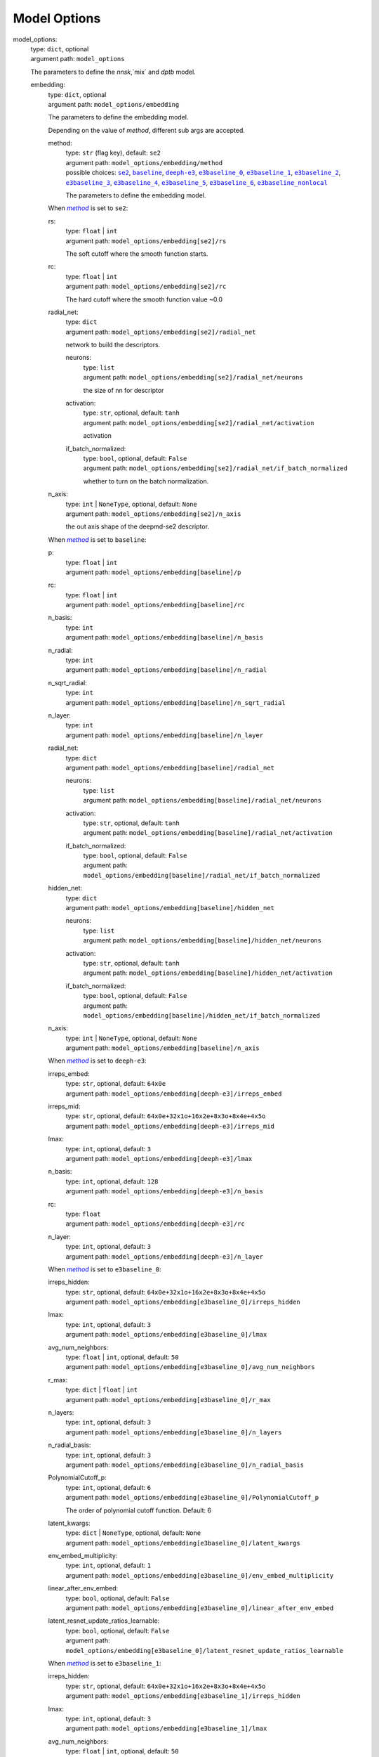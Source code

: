 ========================================
Model Options
========================================
.. _`model_options`: 

model_options: 
    | type: ``dict``, optional
    | argument path: ``model_options``

    The parameters to define the `nnsk`,`mix` and `dptb` model.

    .. _`model_options/embedding`: 

    embedding: 
        | type: ``dict``, optional
        | argument path: ``model_options/embedding``

        The parameters to define the embedding model.


        Depending on the value of *method*, different sub args are accepted. 

        .. _`model_options/embedding/method`: 

        method:
            | type: ``str`` (flag key), default: ``se2``
            | argument path: ``model_options/embedding/method`` 
            | possible choices: |code:model_options/embedding[se2]|_, |code:model_options/embedding[baseline]|_, |code:model_options/embedding[deeph-e3]|_, |code:model_options/embedding[e3baseline_0]|_, |code:model_options/embedding[e3baseline_1]|_, |code:model_options/embedding[e3baseline_2]|_, |code:model_options/embedding[e3baseline_3]|_, |code:model_options/embedding[e3baseline_4]|_, |code:model_options/embedding[e3baseline_5]|_, |code:model_options/embedding[e3baseline_6]|_, |code:model_options/embedding[e3baseline_nonlocal]|_

            The parameters to define the embedding model.

            .. |code:model_options/embedding[se2]| replace:: ``se2``
            .. _`code:model_options/embedding[se2]`: `model_options/embedding[se2]`_
            .. |code:model_options/embedding[baseline]| replace:: ``baseline``
            .. _`code:model_options/embedding[baseline]`: `model_options/embedding[baseline]`_
            .. |code:model_options/embedding[deeph-e3]| replace:: ``deeph-e3``
            .. _`code:model_options/embedding[deeph-e3]`: `model_options/embedding[deeph-e3]`_
            .. |code:model_options/embedding[e3baseline_0]| replace:: ``e3baseline_0``
            .. _`code:model_options/embedding[e3baseline_0]`: `model_options/embedding[e3baseline_0]`_
            .. |code:model_options/embedding[e3baseline_1]| replace:: ``e3baseline_1``
            .. _`code:model_options/embedding[e3baseline_1]`: `model_options/embedding[e3baseline_1]`_
            .. |code:model_options/embedding[e3baseline_2]| replace:: ``e3baseline_2``
            .. _`code:model_options/embedding[e3baseline_2]`: `model_options/embedding[e3baseline_2]`_
            .. |code:model_options/embedding[e3baseline_3]| replace:: ``e3baseline_3``
            .. _`code:model_options/embedding[e3baseline_3]`: `model_options/embedding[e3baseline_3]`_
            .. |code:model_options/embedding[e3baseline_4]| replace:: ``e3baseline_4``
            .. _`code:model_options/embedding[e3baseline_4]`: `model_options/embedding[e3baseline_4]`_
            .. |code:model_options/embedding[e3baseline_5]| replace:: ``e3baseline_5``
            .. _`code:model_options/embedding[e3baseline_5]`: `model_options/embedding[e3baseline_5]`_
            .. |code:model_options/embedding[e3baseline_6]| replace:: ``e3baseline_6``
            .. _`code:model_options/embedding[e3baseline_6]`: `model_options/embedding[e3baseline_6]`_
            .. |code:model_options/embedding[e3baseline_nonlocal]| replace:: ``e3baseline_nonlocal``
            .. _`code:model_options/embedding[e3baseline_nonlocal]`: `model_options/embedding[e3baseline_nonlocal]`_

        .. |flag:model_options/embedding/method| replace:: *method*
        .. _`flag:model_options/embedding/method`: `model_options/embedding/method`_


        .. _`model_options/embedding[se2]`: 

        When |flag:model_options/embedding/method|_ is set to ``se2``: 

        .. _`model_options/embedding[se2]/rs`: 

        rs: 
            | type: ``float`` | ``int``
            | argument path: ``model_options/embedding[se2]/rs``

            The soft cutoff where the smooth function starts.

        .. _`model_options/embedding[se2]/rc`: 

        rc: 
            | type: ``float`` | ``int``
            | argument path: ``model_options/embedding[se2]/rc``

            The hard cutoff where the smooth function value ~0.0

        .. _`model_options/embedding[se2]/radial_net`: 

        radial_net: 
            | type: ``dict``
            | argument path: ``model_options/embedding[se2]/radial_net``

            network to build the descriptors.

            .. _`model_options/embedding[se2]/radial_net/neurons`: 

            neurons: 
                | type: ``list``
                | argument path: ``model_options/embedding[se2]/radial_net/neurons``

                the size of nn for descriptor

            .. _`model_options/embedding[se2]/radial_net/activation`: 

            activation: 
                | type: ``str``, optional, default: ``tanh``
                | argument path: ``model_options/embedding[se2]/radial_net/activation``

                activation

            .. _`model_options/embedding[se2]/radial_net/if_batch_normalized`: 

            if_batch_normalized: 
                | type: ``bool``, optional, default: ``False``
                | argument path: ``model_options/embedding[se2]/radial_net/if_batch_normalized``

                whether to turn on the batch normalization.

        .. _`model_options/embedding[se2]/n_axis`: 

        n_axis: 
            | type: ``int`` | ``NoneType``, optional, default: ``None``
            | argument path: ``model_options/embedding[se2]/n_axis``

            the out axis shape of the deepmd-se2 descriptor.


        .. _`model_options/embedding[baseline]`: 

        When |flag:model_options/embedding/method|_ is set to ``baseline``: 

        .. _`model_options/embedding[baseline]/p`: 

        p: 
            | type: ``float`` | ``int``
            | argument path: ``model_options/embedding[baseline]/p``

        .. _`model_options/embedding[baseline]/rc`: 

        rc: 
            | type: ``float`` | ``int``
            | argument path: ``model_options/embedding[baseline]/rc``

        .. _`model_options/embedding[baseline]/n_basis`: 

        n_basis: 
            | type: ``int``
            | argument path: ``model_options/embedding[baseline]/n_basis``

        .. _`model_options/embedding[baseline]/n_radial`: 

        n_radial: 
            | type: ``int``
            | argument path: ``model_options/embedding[baseline]/n_radial``

        .. _`model_options/embedding[baseline]/n_sqrt_radial`: 

        n_sqrt_radial: 
            | type: ``int``
            | argument path: ``model_options/embedding[baseline]/n_sqrt_radial``

        .. _`model_options/embedding[baseline]/n_layer`: 

        n_layer: 
            | type: ``int``
            | argument path: ``model_options/embedding[baseline]/n_layer``

        .. _`model_options/embedding[baseline]/radial_net`: 

        radial_net: 
            | type: ``dict``
            | argument path: ``model_options/embedding[baseline]/radial_net``

            .. _`model_options/embedding[baseline]/radial_net/neurons`: 

            neurons: 
                | type: ``list``
                | argument path: ``model_options/embedding[baseline]/radial_net/neurons``

            .. _`model_options/embedding[baseline]/radial_net/activation`: 

            activation: 
                | type: ``str``, optional, default: ``tanh``
                | argument path: ``model_options/embedding[baseline]/radial_net/activation``

            .. _`model_options/embedding[baseline]/radial_net/if_batch_normalized`: 

            if_batch_normalized: 
                | type: ``bool``, optional, default: ``False``
                | argument path: ``model_options/embedding[baseline]/radial_net/if_batch_normalized``

        .. _`model_options/embedding[baseline]/hidden_net`: 

        hidden_net: 
            | type: ``dict``
            | argument path: ``model_options/embedding[baseline]/hidden_net``

            .. _`model_options/embedding[baseline]/hidden_net/neurons`: 

            neurons: 
                | type: ``list``
                | argument path: ``model_options/embedding[baseline]/hidden_net/neurons``

            .. _`model_options/embedding[baseline]/hidden_net/activation`: 

            activation: 
                | type: ``str``, optional, default: ``tanh``
                | argument path: ``model_options/embedding[baseline]/hidden_net/activation``

            .. _`model_options/embedding[baseline]/hidden_net/if_batch_normalized`: 

            if_batch_normalized: 
                | type: ``bool``, optional, default: ``False``
                | argument path: ``model_options/embedding[baseline]/hidden_net/if_batch_normalized``

        .. _`model_options/embedding[baseline]/n_axis`: 

        n_axis: 
            | type: ``int`` | ``NoneType``, optional, default: ``None``
            | argument path: ``model_options/embedding[baseline]/n_axis``


        .. _`model_options/embedding[deeph-e3]`: 

        When |flag:model_options/embedding/method|_ is set to ``deeph-e3``: 

        .. _`model_options/embedding[deeph-e3]/irreps_embed`: 

        irreps_embed: 
            | type: ``str``, optional, default: ``64x0e``
            | argument path: ``model_options/embedding[deeph-e3]/irreps_embed``

        .. _`model_options/embedding[deeph-e3]/irreps_mid`: 

        irreps_mid: 
            | type: ``str``, optional, default: ``64x0e+32x1o+16x2e+8x3o+8x4e+4x5o``
            | argument path: ``model_options/embedding[deeph-e3]/irreps_mid``

        .. _`model_options/embedding[deeph-e3]/lmax`: 

        lmax: 
            | type: ``int``, optional, default: ``3``
            | argument path: ``model_options/embedding[deeph-e3]/lmax``

        .. _`model_options/embedding[deeph-e3]/n_basis`: 

        n_basis: 
            | type: ``int``, optional, default: ``128``
            | argument path: ``model_options/embedding[deeph-e3]/n_basis``

        .. _`model_options/embedding[deeph-e3]/rc`: 

        rc: 
            | type: ``float``
            | argument path: ``model_options/embedding[deeph-e3]/rc``

        .. _`model_options/embedding[deeph-e3]/n_layer`: 

        n_layer: 
            | type: ``int``, optional, default: ``3``
            | argument path: ``model_options/embedding[deeph-e3]/n_layer``


        .. _`model_options/embedding[e3baseline_0]`: 

        When |flag:model_options/embedding/method|_ is set to ``e3baseline_0``: 

        .. _`model_options/embedding[e3baseline_0]/irreps_hidden`: 

        irreps_hidden: 
            | type: ``str``, optional, default: ``64x0e+32x1o+16x2e+8x3o+8x4e+4x5o``
            | argument path: ``model_options/embedding[e3baseline_0]/irreps_hidden``

        .. _`model_options/embedding[e3baseline_0]/lmax`: 

        lmax: 
            | type: ``int``, optional, default: ``3``
            | argument path: ``model_options/embedding[e3baseline_0]/lmax``

        .. _`model_options/embedding[e3baseline_0]/avg_num_neighbors`: 

        avg_num_neighbors: 
            | type: ``float`` | ``int``, optional, default: ``50``
            | argument path: ``model_options/embedding[e3baseline_0]/avg_num_neighbors``

        .. _`model_options/embedding[e3baseline_0]/r_max`: 

        r_max: 
            | type: ``dict`` | ``float`` | ``int``
            | argument path: ``model_options/embedding[e3baseline_0]/r_max``

        .. _`model_options/embedding[e3baseline_0]/n_layers`: 

        n_layers: 
            | type: ``int``, optional, default: ``3``
            | argument path: ``model_options/embedding[e3baseline_0]/n_layers``

        .. _`model_options/embedding[e3baseline_0]/n_radial_basis`: 

        n_radial_basis: 
            | type: ``int``, optional, default: ``3``
            | argument path: ``model_options/embedding[e3baseline_0]/n_radial_basis``

        .. _`model_options/embedding[e3baseline_0]/PolynomialCutoff_p`: 

        PolynomialCutoff_p: 
            | type: ``int``, optional, default: ``6``
            | argument path: ``model_options/embedding[e3baseline_0]/PolynomialCutoff_p``

            The order of polynomial cutoff function. Default: 6

        .. _`model_options/embedding[e3baseline_0]/latent_kwargs`: 

        latent_kwargs: 
            | type: ``dict`` | ``NoneType``, optional, default: ``None``
            | argument path: ``model_options/embedding[e3baseline_0]/latent_kwargs``

        .. _`model_options/embedding[e3baseline_0]/env_embed_multiplicity`: 

        env_embed_multiplicity: 
            | type: ``int``, optional, default: ``1``
            | argument path: ``model_options/embedding[e3baseline_0]/env_embed_multiplicity``

        .. _`model_options/embedding[e3baseline_0]/linear_after_env_embed`: 

        linear_after_env_embed: 
            | type: ``bool``, optional, default: ``False``
            | argument path: ``model_options/embedding[e3baseline_0]/linear_after_env_embed``

        .. _`model_options/embedding[e3baseline_0]/latent_resnet_update_ratios_learnable`: 

        latent_resnet_update_ratios_learnable: 
            | type: ``bool``, optional, default: ``False``
            | argument path: ``model_options/embedding[e3baseline_0]/latent_resnet_update_ratios_learnable``


        .. _`model_options/embedding[e3baseline_1]`: 

        When |flag:model_options/embedding/method|_ is set to ``e3baseline_1``: 

        .. _`model_options/embedding[e3baseline_1]/irreps_hidden`: 

        irreps_hidden: 
            | type: ``str``, optional, default: ``64x0e+32x1o+16x2e+8x3o+8x4e+4x5o``
            | argument path: ``model_options/embedding[e3baseline_1]/irreps_hidden``

        .. _`model_options/embedding[e3baseline_1]/lmax`: 

        lmax: 
            | type: ``int``, optional, default: ``3``
            | argument path: ``model_options/embedding[e3baseline_1]/lmax``

        .. _`model_options/embedding[e3baseline_1]/avg_num_neighbors`: 

        avg_num_neighbors: 
            | type: ``float`` | ``int``, optional, default: ``50``
            | argument path: ``model_options/embedding[e3baseline_1]/avg_num_neighbors``

        .. _`model_options/embedding[e3baseline_1]/r_max`: 

        r_max: 
            | type: ``dict`` | ``float`` | ``int``
            | argument path: ``model_options/embedding[e3baseline_1]/r_max``

        .. _`model_options/embedding[e3baseline_1]/n_layers`: 

        n_layers: 
            | type: ``int``, optional, default: ``3``
            | argument path: ``model_options/embedding[e3baseline_1]/n_layers``

        .. _`model_options/embedding[e3baseline_1]/n_radial_basis`: 

        n_radial_basis: 
            | type: ``int``, optional, default: ``3``
            | argument path: ``model_options/embedding[e3baseline_1]/n_radial_basis``

        .. _`model_options/embedding[e3baseline_1]/PolynomialCutoff_p`: 

        PolynomialCutoff_p: 
            | type: ``int``, optional, default: ``6``
            | argument path: ``model_options/embedding[e3baseline_1]/PolynomialCutoff_p``

            The order of polynomial cutoff function. Default: 6

        .. _`model_options/embedding[e3baseline_1]/latent_kwargs`: 

        latent_kwargs: 
            | type: ``dict`` | ``NoneType``, optional, default: ``None``
            | argument path: ``model_options/embedding[e3baseline_1]/latent_kwargs``

        .. _`model_options/embedding[e3baseline_1]/env_embed_multiplicity`: 

        env_embed_multiplicity: 
            | type: ``int``, optional, default: ``1``
            | argument path: ``model_options/embedding[e3baseline_1]/env_embed_multiplicity``

        .. _`model_options/embedding[e3baseline_1]/linear_after_env_embed`: 

        linear_after_env_embed: 
            | type: ``bool``, optional, default: ``False``
            | argument path: ``model_options/embedding[e3baseline_1]/linear_after_env_embed``

        .. _`model_options/embedding[e3baseline_1]/latent_resnet_update_ratios_learnable`: 

        latent_resnet_update_ratios_learnable: 
            | type: ``bool``, optional, default: ``False``
            | argument path: ``model_options/embedding[e3baseline_1]/latent_resnet_update_ratios_learnable``


        .. _`model_options/embedding[e3baseline_2]`: 

        When |flag:model_options/embedding/method|_ is set to ``e3baseline_2``: 

        .. _`model_options/embedding[e3baseline_2]/irreps_hidden`: 

        irreps_hidden: 
            | type: ``str``, optional, default: ``64x0e+32x1o+16x2e+8x3o+8x4e+4x5o``
            | argument path: ``model_options/embedding[e3baseline_2]/irreps_hidden``

        .. _`model_options/embedding[e3baseline_2]/lmax`: 

        lmax: 
            | type: ``int``, optional, default: ``3``
            | argument path: ``model_options/embedding[e3baseline_2]/lmax``

        .. _`model_options/embedding[e3baseline_2]/avg_num_neighbors`: 

        avg_num_neighbors: 
            | type: ``float`` | ``int``, optional, default: ``50``
            | argument path: ``model_options/embedding[e3baseline_2]/avg_num_neighbors``

        .. _`model_options/embedding[e3baseline_2]/r_max`: 

        r_max: 
            | type: ``dict`` | ``float`` | ``int``
            | argument path: ``model_options/embedding[e3baseline_2]/r_max``

        .. _`model_options/embedding[e3baseline_2]/n_layers`: 

        n_layers: 
            | type: ``int``, optional, default: ``3``
            | argument path: ``model_options/embedding[e3baseline_2]/n_layers``

        .. _`model_options/embedding[e3baseline_2]/n_radial_basis`: 

        n_radial_basis: 
            | type: ``int``, optional, default: ``3``
            | argument path: ``model_options/embedding[e3baseline_2]/n_radial_basis``

        .. _`model_options/embedding[e3baseline_2]/PolynomialCutoff_p`: 

        PolynomialCutoff_p: 
            | type: ``int``, optional, default: ``6``
            | argument path: ``model_options/embedding[e3baseline_2]/PolynomialCutoff_p``

            The order of polynomial cutoff function. Default: 6

        .. _`model_options/embedding[e3baseline_2]/latent_kwargs`: 

        latent_kwargs: 
            | type: ``dict`` | ``NoneType``, optional, default: ``None``
            | argument path: ``model_options/embedding[e3baseline_2]/latent_kwargs``

        .. _`model_options/embedding[e3baseline_2]/env_embed_multiplicity`: 

        env_embed_multiplicity: 
            | type: ``int``, optional, default: ``1``
            | argument path: ``model_options/embedding[e3baseline_2]/env_embed_multiplicity``

        .. _`model_options/embedding[e3baseline_2]/linear_after_env_embed`: 

        linear_after_env_embed: 
            | type: ``bool``, optional, default: ``False``
            | argument path: ``model_options/embedding[e3baseline_2]/linear_after_env_embed``

        .. _`model_options/embedding[e3baseline_2]/latent_resnet_update_ratios_learnable`: 

        latent_resnet_update_ratios_learnable: 
            | type: ``bool``, optional, default: ``False``
            | argument path: ``model_options/embedding[e3baseline_2]/latent_resnet_update_ratios_learnable``


        .. _`model_options/embedding[e3baseline_3]`: 

        When |flag:model_options/embedding/method|_ is set to ``e3baseline_3``: 

        .. _`model_options/embedding[e3baseline_3]/irreps_hidden`: 

        irreps_hidden: 
            | type: ``str``, optional, default: ``64x0e+32x1o+16x2e+8x3o+8x4e+4x5o``
            | argument path: ``model_options/embedding[e3baseline_3]/irreps_hidden``

        .. _`model_options/embedding[e3baseline_3]/lmax`: 

        lmax: 
            | type: ``int``, optional, default: ``3``
            | argument path: ``model_options/embedding[e3baseline_3]/lmax``

        .. _`model_options/embedding[e3baseline_3]/avg_num_neighbors`: 

        avg_num_neighbors: 
            | type: ``float`` | ``int``, optional, default: ``50``
            | argument path: ``model_options/embedding[e3baseline_3]/avg_num_neighbors``

        .. _`model_options/embedding[e3baseline_3]/r_max`: 

        r_max: 
            | type: ``dict`` | ``float`` | ``int``
            | argument path: ``model_options/embedding[e3baseline_3]/r_max``

        .. _`model_options/embedding[e3baseline_3]/n_layers`: 

        n_layers: 
            | type: ``int``, optional, default: ``3``
            | argument path: ``model_options/embedding[e3baseline_3]/n_layers``

        .. _`model_options/embedding[e3baseline_3]/n_radial_basis`: 

        n_radial_basis: 
            | type: ``int``, optional, default: ``3``
            | argument path: ``model_options/embedding[e3baseline_3]/n_radial_basis``

        .. _`model_options/embedding[e3baseline_3]/PolynomialCutoff_p`: 

        PolynomialCutoff_p: 
            | type: ``int``, optional, default: ``6``
            | argument path: ``model_options/embedding[e3baseline_3]/PolynomialCutoff_p``

            The order of polynomial cutoff function. Default: 6

        .. _`model_options/embedding[e3baseline_3]/latent_kwargs`: 

        latent_kwargs: 
            | type: ``dict`` | ``NoneType``, optional, default: ``None``
            | argument path: ``model_options/embedding[e3baseline_3]/latent_kwargs``

        .. _`model_options/embedding[e3baseline_3]/env_embed_multiplicity`: 

        env_embed_multiplicity: 
            | type: ``int``, optional, default: ``1``
            | argument path: ``model_options/embedding[e3baseline_3]/env_embed_multiplicity``

        .. _`model_options/embedding[e3baseline_3]/linear_after_env_embed`: 

        linear_after_env_embed: 
            | type: ``bool``, optional, default: ``False``
            | argument path: ``model_options/embedding[e3baseline_3]/linear_after_env_embed``

        .. _`model_options/embedding[e3baseline_3]/latent_resnet_update_ratios_learnable`: 

        latent_resnet_update_ratios_learnable: 
            | type: ``bool``, optional, default: ``False``
            | argument path: ``model_options/embedding[e3baseline_3]/latent_resnet_update_ratios_learnable``


        .. _`model_options/embedding[e3baseline_4]`: 

        When |flag:model_options/embedding/method|_ is set to ``e3baseline_4``: 

        .. _`model_options/embedding[e3baseline_4]/irreps_hidden`: 

        irreps_hidden: 
            | type: ``str``, optional, default: ``64x0e+32x1o+16x2e+8x3o+8x4e+4x5o``
            | argument path: ``model_options/embedding[e3baseline_4]/irreps_hidden``

        .. _`model_options/embedding[e3baseline_4]/lmax`: 

        lmax: 
            | type: ``int``, optional, default: ``3``
            | argument path: ``model_options/embedding[e3baseline_4]/lmax``

        .. _`model_options/embedding[e3baseline_4]/avg_num_neighbors`: 

        avg_num_neighbors: 
            | type: ``float`` | ``int``, optional, default: ``50``
            | argument path: ``model_options/embedding[e3baseline_4]/avg_num_neighbors``

        .. _`model_options/embedding[e3baseline_4]/r_max`: 

        r_max: 
            | type: ``dict`` | ``float`` | ``int``
            | argument path: ``model_options/embedding[e3baseline_4]/r_max``

        .. _`model_options/embedding[e3baseline_4]/n_layers`: 

        n_layers: 
            | type: ``int``, optional, default: ``3``
            | argument path: ``model_options/embedding[e3baseline_4]/n_layers``

        .. _`model_options/embedding[e3baseline_4]/n_radial_basis`: 

        n_radial_basis: 
            | type: ``int``, optional, default: ``3``
            | argument path: ``model_options/embedding[e3baseline_4]/n_radial_basis``

        .. _`model_options/embedding[e3baseline_4]/PolynomialCutoff_p`: 

        PolynomialCutoff_p: 
            | type: ``int``, optional, default: ``6``
            | argument path: ``model_options/embedding[e3baseline_4]/PolynomialCutoff_p``

            The order of polynomial cutoff function. Default: 6

        .. _`model_options/embedding[e3baseline_4]/latent_kwargs`: 

        latent_kwargs: 
            | type: ``dict`` | ``NoneType``, optional, default: ``None``
            | argument path: ``model_options/embedding[e3baseline_4]/latent_kwargs``

        .. _`model_options/embedding[e3baseline_4]/env_embed_multiplicity`: 

        env_embed_multiplicity: 
            | type: ``int``, optional, default: ``1``
            | argument path: ``model_options/embedding[e3baseline_4]/env_embed_multiplicity``

        .. _`model_options/embedding[e3baseline_4]/linear_after_env_embed`: 

        linear_after_env_embed: 
            | type: ``bool``, optional, default: ``False``
            | argument path: ``model_options/embedding[e3baseline_4]/linear_after_env_embed``

        .. _`model_options/embedding[e3baseline_4]/latent_resnet_update_ratios_learnable`: 

        latent_resnet_update_ratios_learnable: 
            | type: ``bool``, optional, default: ``False``
            | argument path: ``model_options/embedding[e3baseline_4]/latent_resnet_update_ratios_learnable``


        .. _`model_options/embedding[e3baseline_5]`: 

        When |flag:model_options/embedding/method|_ is set to ``e3baseline_5``: 

        .. _`model_options/embedding[e3baseline_5]/irreps_hidden`: 

        irreps_hidden: 
            | type: ``str``
            | argument path: ``model_options/embedding[e3baseline_5]/irreps_hidden``

        .. _`model_options/embedding[e3baseline_5]/lmax`: 

        lmax: 
            | type: ``int``
            | argument path: ``model_options/embedding[e3baseline_5]/lmax``

        .. _`model_options/embedding[e3baseline_5]/avg_num_neighbors`: 

        avg_num_neighbors: 
            | type: ``float`` | ``int``
            | argument path: ``model_options/embedding[e3baseline_5]/avg_num_neighbors``

        .. _`model_options/embedding[e3baseline_5]/r_max`: 

        r_max: 
            | type: ``dict`` | ``float`` | ``int``
            | argument path: ``model_options/embedding[e3baseline_5]/r_max``

        .. _`model_options/embedding[e3baseline_5]/n_layers`: 

        n_layers: 
            | type: ``int``
            | argument path: ``model_options/embedding[e3baseline_5]/n_layers``

        .. _`model_options/embedding[e3baseline_5]/n_radial_basis`: 

        n_radial_basis: 
            | type: ``int``, optional, default: ``10``
            | argument path: ``model_options/embedding[e3baseline_5]/n_radial_basis``

        .. _`model_options/embedding[e3baseline_5]/PolynomialCutoff_p`: 

        PolynomialCutoff_p: 
            | type: ``int``, optional, default: ``6``
            | argument path: ``model_options/embedding[e3baseline_5]/PolynomialCutoff_p``

            The order of polynomial cutoff function. Default: 6

        .. _`model_options/embedding[e3baseline_5]/cutoff_type`: 

        cutoff_type: 
            | type: ``str``, optional, default: ``polynomial``
            | argument path: ``model_options/embedding[e3baseline_5]/cutoff_type``

            The type of cutoff function. Default: polynomial

        .. _`model_options/embedding[e3baseline_5]/env_embed_multiplicity`: 

        env_embed_multiplicity: 
            | type: ``int``, optional, default: ``1``
            | argument path: ``model_options/embedding[e3baseline_5]/env_embed_multiplicity``

        .. _`model_options/embedding[e3baseline_5]/tp_radial_emb`: 

        tp_radial_emb: 
            | type: ``bool``, optional, default: ``False``
            | argument path: ``model_options/embedding[e3baseline_5]/tp_radial_emb``

            Whether to use tensor product radial embedding.

        .. _`model_options/embedding[e3baseline_5]/tp_radial_channels`: 

        tp_radial_channels: 
            | type: ``list``, optional, default: ``[128, 128]``
            | argument path: ``model_options/embedding[e3baseline_5]/tp_radial_channels``

            The number of channels in tensor product radial embedding.

        .. _`model_options/embedding[e3baseline_5]/latent_channels`: 

        latent_channels: 
            | type: ``list``, optional, default: ``[128, 128]``
            | argument path: ``model_options/embedding[e3baseline_5]/latent_channels``

            The number of channels in latent embedding.

        .. _`model_options/embedding[e3baseline_5]/latent_dim`: 

        latent_dim: 
            | type: ``int``, optional, default: ``256``
            | argument path: ``model_options/embedding[e3baseline_5]/latent_dim``

            The dimension of latent embedding.

        .. _`model_options/embedding[e3baseline_5]/res_update`: 

        res_update: 
            | type: ``bool``, optional, default: ``True``
            | argument path: ``model_options/embedding[e3baseline_5]/res_update``

            Whether to use residual update.

        .. _`model_options/embedding[e3baseline_5]/res_update_ratios`: 

        res_update_ratios: 
            | type: ``float``, optional, default: ``0.5``
            | argument path: ``model_options/embedding[e3baseline_5]/res_update_ratios``

            The ratios of residual update, should in (0,1).

        .. _`model_options/embedding[e3baseline_5]/res_update_ratios_learnable`: 

        res_update_ratios_learnable: 
            | type: ``bool``, optional, default: ``False``
            | argument path: ``model_options/embedding[e3baseline_5]/res_update_ratios_learnable``

            Whether to make the ratios of residual update learnable.


        .. _`model_options/embedding[e3baseline_6]`: 

        When |flag:model_options/embedding/method|_ is set to ``e3baseline_6``: 

        .. _`model_options/embedding[e3baseline_6]/irreps_hidden`: 

        irreps_hidden: 
            | type: ``str``
            | argument path: ``model_options/embedding[e3baseline_6]/irreps_hidden``

        .. _`model_options/embedding[e3baseline_6]/lmax`: 

        lmax: 
            | type: ``int``
            | argument path: ``model_options/embedding[e3baseline_6]/lmax``

        .. _`model_options/embedding[e3baseline_6]/avg_num_neighbors`: 

        avg_num_neighbors: 
            | type: ``float`` | ``int``
            | argument path: ``model_options/embedding[e3baseline_6]/avg_num_neighbors``

        .. _`model_options/embedding[e3baseline_6]/r_max`: 

        r_max: 
            | type: ``dict`` | ``float`` | ``int``
            | argument path: ``model_options/embedding[e3baseline_6]/r_max``

        .. _`model_options/embedding[e3baseline_6]/n_layers`: 

        n_layers: 
            | type: ``int``
            | argument path: ``model_options/embedding[e3baseline_6]/n_layers``

        .. _`model_options/embedding[e3baseline_6]/n_radial_basis`: 

        n_radial_basis: 
            | type: ``int``, optional, default: ``10``
            | argument path: ``model_options/embedding[e3baseline_6]/n_radial_basis``

        .. _`model_options/embedding[e3baseline_6]/PolynomialCutoff_p`: 

        PolynomialCutoff_p: 
            | type: ``int``, optional, default: ``6``
            | argument path: ``model_options/embedding[e3baseline_6]/PolynomialCutoff_p``

            The order of polynomial cutoff function. Default: 6

        .. _`model_options/embedding[e3baseline_6]/cutoff_type`: 

        cutoff_type: 
            | type: ``str``, optional, default: ``polynomial``
            | argument path: ``model_options/embedding[e3baseline_6]/cutoff_type``

            The type of cutoff function. Default: polynomial

        .. _`model_options/embedding[e3baseline_6]/env_embed_multiplicity`: 

        env_embed_multiplicity: 
            | type: ``int``, optional, default: ``1``
            | argument path: ``model_options/embedding[e3baseline_6]/env_embed_multiplicity``

        .. _`model_options/embedding[e3baseline_6]/tp_radial_emb`: 

        tp_radial_emb: 
            | type: ``bool``, optional, default: ``False``
            | argument path: ``model_options/embedding[e3baseline_6]/tp_radial_emb``

            Whether to use tensor product radial embedding.

        .. _`model_options/embedding[e3baseline_6]/tp_radial_channels`: 

        tp_radial_channels: 
            | type: ``list``, optional, default: ``[128, 128]``
            | argument path: ``model_options/embedding[e3baseline_6]/tp_radial_channels``

            The number of channels in tensor product radial embedding.

        .. _`model_options/embedding[e3baseline_6]/latent_channels`: 

        latent_channels: 
            | type: ``list``, optional, default: ``[128, 128]``
            | argument path: ``model_options/embedding[e3baseline_6]/latent_channels``

            The number of channels in latent embedding.

        .. _`model_options/embedding[e3baseline_6]/latent_dim`: 

        latent_dim: 
            | type: ``int``, optional, default: ``256``
            | argument path: ``model_options/embedding[e3baseline_6]/latent_dim``

            The dimension of latent embedding.

        .. _`model_options/embedding[e3baseline_6]/res_update`: 

        res_update: 
            | type: ``bool``, optional, default: ``True``
            | argument path: ``model_options/embedding[e3baseline_6]/res_update``

            Whether to use residual update.

        .. _`model_options/embedding[e3baseline_6]/res_update_ratios`: 

        res_update_ratios: 
            | type: ``float``, optional, default: ``0.5``
            | argument path: ``model_options/embedding[e3baseline_6]/res_update_ratios``

            The ratios of residual update, should in (0,1).

        .. _`model_options/embedding[e3baseline_6]/res_update_ratios_learnable`: 

        res_update_ratios_learnable: 
            | type: ``bool``, optional, default: ``False``
            | argument path: ``model_options/embedding[e3baseline_6]/res_update_ratios_learnable``

            Whether to make the ratios of residual update learnable.


        .. _`model_options/embedding[e3baseline_nonlocal]`: 

        When |flag:model_options/embedding/method|_ is set to ``e3baseline_nonlocal``: 

        .. _`model_options/embedding[e3baseline_nonlocal]/irreps_hidden`: 

        irreps_hidden: 
            | type: ``str``
            | argument path: ``model_options/embedding[e3baseline_nonlocal]/irreps_hidden``

        .. _`model_options/embedding[e3baseline_nonlocal]/lmax`: 

        lmax: 
            | type: ``int``
            | argument path: ``model_options/embedding[e3baseline_nonlocal]/lmax``

        .. _`model_options/embedding[e3baseline_nonlocal]/avg_num_neighbors`: 

        avg_num_neighbors: 
            | type: ``float`` | ``int``
            | argument path: ``model_options/embedding[e3baseline_nonlocal]/avg_num_neighbors``

        .. _`model_options/embedding[e3baseline_nonlocal]/r_max`: 

        r_max: 
            | type: ``dict`` | ``float`` | ``int``
            | argument path: ``model_options/embedding[e3baseline_nonlocal]/r_max``

        .. _`model_options/embedding[e3baseline_nonlocal]/n_layers`: 

        n_layers: 
            | type: ``int``
            | argument path: ``model_options/embedding[e3baseline_nonlocal]/n_layers``

        .. _`model_options/embedding[e3baseline_nonlocal]/n_radial_basis`: 

        n_radial_basis: 
            | type: ``int``, optional, default: ``10``
            | argument path: ``model_options/embedding[e3baseline_nonlocal]/n_radial_basis``

        .. _`model_options/embedding[e3baseline_nonlocal]/PolynomialCutoff_p`: 

        PolynomialCutoff_p: 
            | type: ``int``, optional, default: ``6``
            | argument path: ``model_options/embedding[e3baseline_nonlocal]/PolynomialCutoff_p``

            The order of polynomial cutoff function. Default: 6

        .. _`model_options/embedding[e3baseline_nonlocal]/cutoff_type`: 

        cutoff_type: 
            | type: ``str``, optional, default: ``polynomial``
            | argument path: ``model_options/embedding[e3baseline_nonlocal]/cutoff_type``

            The type of cutoff function. Default: polynomial

        .. _`model_options/embedding[e3baseline_nonlocal]/env_embed_multiplicity`: 

        env_embed_multiplicity: 
            | type: ``int``, optional, default: ``1``
            | argument path: ``model_options/embedding[e3baseline_nonlocal]/env_embed_multiplicity``

        .. _`model_options/embedding[e3baseline_nonlocal]/tp_radial_emb`: 

        tp_radial_emb: 
            | type: ``bool``, optional, default: ``False``
            | argument path: ``model_options/embedding[e3baseline_nonlocal]/tp_radial_emb``

            Whether to use tensor product radial embedding.

        .. _`model_options/embedding[e3baseline_nonlocal]/tp_radial_channels`: 

        tp_radial_channels: 
            | type: ``list``, optional, default: ``[128, 128]``
            | argument path: ``model_options/embedding[e3baseline_nonlocal]/tp_radial_channels``

            The number of channels in tensor product radial embedding.

        .. _`model_options/embedding[e3baseline_nonlocal]/latent_channels`: 

        latent_channels: 
            | type: ``list``, optional, default: ``[128, 128]``
            | argument path: ``model_options/embedding[e3baseline_nonlocal]/latent_channels``

            The number of channels in latent embedding.

        .. _`model_options/embedding[e3baseline_nonlocal]/latent_dim`: 

        latent_dim: 
            | type: ``int``, optional, default: ``256``
            | argument path: ``model_options/embedding[e3baseline_nonlocal]/latent_dim``

            The dimension of latent embedding.

        .. _`model_options/embedding[e3baseline_nonlocal]/res_update`: 

        res_update: 
            | type: ``bool``, optional, default: ``True``
            | argument path: ``model_options/embedding[e3baseline_nonlocal]/res_update``

            Whether to use residual update.

        .. _`model_options/embedding[e3baseline_nonlocal]/res_update_ratios`: 

        res_update_ratios: 
            | type: ``float``, optional, default: ``0.5``
            | argument path: ``model_options/embedding[e3baseline_nonlocal]/res_update_ratios``

            The ratios of residual update, should in (0,1).

        .. _`model_options/embedding[e3baseline_nonlocal]/res_update_ratios_learnable`: 

        res_update_ratios_learnable: 
            | type: ``bool``, optional, default: ``False``
            | argument path: ``model_options/embedding[e3baseline_nonlocal]/res_update_ratios_learnable``

            Whether to make the ratios of residual update learnable.

    .. _`model_options/prediction`: 

    prediction: 
        | type: ``dict``, optional
        | argument path: ``model_options/prediction``

        The parameters to define the prediction model


        Depending on the value of *method*, different sub args are accepted. 

        .. _`model_options/prediction/method`: 

        method:
            | type: ``str`` (flag key)
            | argument path: ``model_options/prediction/method`` 
            | possible choices: |code:model_options/prediction[sktb]|_, |code:model_options/prediction[e3tb]|_

            The options to indicate the prediction model. Can be sktb or e3tb.

            .. |code:model_options/prediction[sktb]| replace:: ``sktb``
            .. _`code:model_options/prediction[sktb]`: `model_options/prediction[sktb]`_
            .. |code:model_options/prediction[e3tb]| replace:: ``e3tb``
            .. _`code:model_options/prediction[e3tb]`: `model_options/prediction[e3tb]`_

        .. |flag:model_options/prediction/method| replace:: *method*
        .. _`flag:model_options/prediction/method`: `model_options/prediction/method`_


        .. _`model_options/prediction[sktb]`: 

        When |flag:model_options/prediction/method|_ is set to ``sktb``: 

        neural network options for prediction model.

        .. _`model_options/prediction[sktb]/neurons`: 

        neurons: 
            | type: ``list``
            | argument path: ``model_options/prediction[sktb]/neurons``

            neurons in the neural network.

        .. _`model_options/prediction[sktb]/activation`: 

        activation: 
            | type: ``str``, optional, default: ``tanh``
            | argument path: ``model_options/prediction[sktb]/activation``

            activation function.

        .. _`model_options/prediction[sktb]/if_batch_normalized`: 

        if_batch_normalized: 
            | type: ``bool``, optional, default: ``False``
            | argument path: ``model_options/prediction[sktb]/if_batch_normalized``

            if to turn on batch normalization


        .. _`model_options/prediction[e3tb]`: 

        When |flag:model_options/prediction/method|_ is set to ``e3tb``: 

        neural network options for prediction model.

        .. _`model_options/prediction[e3tb]/scales_trainable`: 

        scales_trainable: 
            | type: ``bool``, optional, default: ``False``
            | argument path: ``model_options/prediction[e3tb]/scales_trainable``

            whether to scale the trianing target.

        .. _`model_options/prediction[e3tb]/shifts_trainable`: 

        shifts_trainable: 
            | type: ``bool``, optional, default: ``False``
            | argument path: ``model_options/prediction[e3tb]/shifts_trainable``

            whether to shift the training target.

    .. _`model_options/nnsk`: 

    nnsk: 
        | type: ``dict``, optional
        | argument path: ``model_options/nnsk``

        The parameters to define the nnsk model.

        .. _`model_options/nnsk/onsite`: 

        onsite: 
            | type: ``dict``
            | argument path: ``model_options/nnsk/onsite``

            The onsite options to define the onsite of nnsk model.


            Depending on the value of *method*, different sub args are accepted. 

            .. _`model_options/nnsk/onsite/method`: 

            method:
                | type: ``str`` (flag key)
                | argument path: ``model_options/nnsk/onsite/method`` 
                | possible choices: |code:model_options/nnsk/onsite[strain]|_, |code:model_options/nnsk/onsite[uniform]|_, |code:model_options/nnsk/onsite[NRL]|_, |code:model_options/nnsk/onsite[none]|_

                The onsite correction mode, the onsite energy is expressed as the energy of isolated atoms plus the model correction, the correction mode are:
                                    Default: `none`: use the database onsite energy value.
                                    - `strain`: The strain mode correct the onsite matrix densly by $$H_{i,i}^{lm,l^\prime m^\prime} = \epsilon_l^0 \delta_{ll^\prime}\delta_{mm^\prime} + \sum_p \sum_{\zeta} \Big[ \mathcal{U}_{\zeta}(\hat{r}_{ip}) \ \epsilon_{ll^\prime \zeta} \Big]_{mm^\prime}$$ which is also parameterized as a set of Slater-Koster like integrals.

                                    - `uniform`: The correction is a energy shift respect of orbital of each atom. Which is formally written as: 
                                                $$H_{i,i}^{lm,l^\prime m^\prime} = (\epsilon_l^0+\epsilon_l^\prime) \delta_{ll^\prime}\delta_{mm^\prime}$$ Where $\epsilon_l^0$ is the isolated energy level from the DeePTB onsite database, and $\epsilon_l^\prime$ is the parameters to fit.
                                    - `NRL`: use the NRL-TB formula.
                

                .. |code:model_options/nnsk/onsite[strain]| replace:: ``strain``
                .. _`code:model_options/nnsk/onsite[strain]`: `model_options/nnsk/onsite[strain]`_
                .. |code:model_options/nnsk/onsite[uniform]| replace:: ``uniform``
                .. _`code:model_options/nnsk/onsite[uniform]`: `model_options/nnsk/onsite[uniform]`_
                .. |code:model_options/nnsk/onsite[NRL]| replace:: ``NRL``
                .. _`code:model_options/nnsk/onsite[NRL]`: `model_options/nnsk/onsite[NRL]`_
                .. |code:model_options/nnsk/onsite[none]| replace:: ``none``
                .. _`code:model_options/nnsk/onsite[none]`: `model_options/nnsk/onsite[none]`_

            .. |flag:model_options/nnsk/onsite/method| replace:: *method*
            .. _`flag:model_options/nnsk/onsite/method`: `model_options/nnsk/onsite/method`_


            .. _`model_options/nnsk/onsite[strain]`: 

            When |flag:model_options/nnsk/onsite/method|_ is set to ``strain``: 

            .. _`model_options/nnsk/onsite[strain]/rs`: 

            rs: 
                | type: ``float``, optional, default: ``6.0``
                | argument path: ``model_options/nnsk/onsite[strain]/rs``

                The smooth cutoff `fc` for strain model. rs is where fc = 0.5

            .. _`model_options/nnsk/onsite[strain]/w`: 

            w: 
                | type: ``float``, optional, default: ``0.1``
                | argument path: ``model_options/nnsk/onsite[strain]/w``

                The decay factor of `fc` for strain and nrl model.


            .. _`model_options/nnsk/onsite[uniform]`: 

            When |flag:model_options/nnsk/onsite/method|_ is set to ``uniform``: 



            .. _`model_options/nnsk/onsite[NRL]`: 

            When |flag:model_options/nnsk/onsite/method|_ is set to ``NRL``: 

            .. _`model_options/nnsk/onsite[NRL]/rc`: 

            rc: 
                | type: ``float``, optional, default: ``6.0``
                | argument path: ``model_options/nnsk/onsite[NRL]/rc``

                The smooth cutoff of `fc` for nrl model, rc is where fc ~ 0.0

            .. _`model_options/nnsk/onsite[NRL]/w`: 

            w: 
                | type: ``float``, optional, default: ``0.1``
                | argument path: ``model_options/nnsk/onsite[NRL]/w``

                The decay factor of `fc` for strain and nrl model.

            .. _`model_options/nnsk/onsite[NRL]/lda`: 

            lda: 
                | type: ``float``, optional, default: ``1.0``
                | argument path: ``model_options/nnsk/onsite[NRL]/lda``

                The lambda type encoding value in nrl model. now only support elementary substance


            .. _`model_options/nnsk/onsite[none]`: 

            When |flag:model_options/nnsk/onsite/method|_ is set to ``none``: 


        .. _`model_options/nnsk/hopping`: 

        hopping: 
            | type: ``dict``
            | argument path: ``model_options/nnsk/hopping``

            The hopping options to define the hopping of nnsk model.


            Depending on the value of *method*, different sub args are accepted. 

            .. _`model_options/nnsk/hopping/method`: 

            method:
                | type: ``str`` (flag key)
                | argument path: ``model_options/nnsk/hopping/method`` 
                | possible choices: |code:model_options/nnsk/hopping[powerlaw]|_, |code:model_options/nnsk/hopping[varTang96]|_, |code:model_options/nnsk/hopping[NRL0]|_, |code:model_options/nnsk/hopping[NRL1]|_, |code:model_options/nnsk/hopping[custom]|_

                The hopping formula. 
                                    -  `powerlaw`: the powerlaw formula for bond length dependence for sk integrals.
                                    -  `varTang96`: a variational formula based on Tang96 formula.
                                    -  `NRL0`: the old version of NRL formula for overlap, we set overlap and hopping share same options.
                                    -  `NRL1`: the new version of NRL formula for overlap. 
                    

                .. |code:model_options/nnsk/hopping[powerlaw]| replace:: ``powerlaw``
                .. _`code:model_options/nnsk/hopping[powerlaw]`: `model_options/nnsk/hopping[powerlaw]`_
                .. |code:model_options/nnsk/hopping[varTang96]| replace:: ``varTang96``
                .. _`code:model_options/nnsk/hopping[varTang96]`: `model_options/nnsk/hopping[varTang96]`_
                .. |code:model_options/nnsk/hopping[NRL0]| replace:: ``NRL0``
                .. _`code:model_options/nnsk/hopping[NRL0]`: `model_options/nnsk/hopping[NRL0]`_
                .. |code:model_options/nnsk/hopping[NRL1]| replace:: ``NRL1``
                .. _`code:model_options/nnsk/hopping[NRL1]`: `model_options/nnsk/hopping[NRL1]`_
                .. |code:model_options/nnsk/hopping[custom]| replace:: ``custom``
                .. _`code:model_options/nnsk/hopping[custom]`: `model_options/nnsk/hopping[custom]`_

            .. |flag:model_options/nnsk/hopping/method| replace:: *method*
            .. _`flag:model_options/nnsk/hopping/method`: `model_options/nnsk/hopping/method`_


            .. _`model_options/nnsk/hopping[powerlaw]`: 

            When |flag:model_options/nnsk/hopping/method|_ is set to ``powerlaw``: 

            .. _`model_options/nnsk/hopping[powerlaw]/rs`: 

            rs: 
                | type: ``float``, optional, default: ``6.0``
                | argument path: ``model_options/nnsk/hopping[powerlaw]/rs``

                The cut-off for smooth function fc for powerlaw and varTang96, fc(rs)=0.5

            .. _`model_options/nnsk/hopping[powerlaw]/w`: 

            w: 
                | type: ``float``, optional, default: ``0.1``
                | argument path: ``model_options/nnsk/hopping[powerlaw]/w``

                 The decay w in fc


            .. _`model_options/nnsk/hopping[varTang96]`: 

            When |flag:model_options/nnsk/hopping/method|_ is set to ``varTang96``: 

            .. _`model_options/nnsk/hopping[varTang96]/rs`: 

            rs: 
                | type: ``float``, optional, default: ``6.0``
                | argument path: ``model_options/nnsk/hopping[varTang96]/rs``

                The cut-off for smooth function fc for powerlaw and varTang96, fc(rs)=0.5

            .. _`model_options/nnsk/hopping[varTang96]/w`: 

            w: 
                | type: ``float``, optional, default: ``0.1``
                | argument path: ``model_options/nnsk/hopping[varTang96]/w``

                 The decay w in fc


            .. _`model_options/nnsk/hopping[NRL0]`: 

            When |flag:model_options/nnsk/hopping/method|_ is set to ``NRL0``: 

            .. _`model_options/nnsk/hopping[NRL0]/rc`: 

            rc: 
                | type: ``float``, optional, default: ``6.0``
                | argument path: ``model_options/nnsk/hopping[NRL0]/rc``

                The cut-off for smooth function fc for NRL, fc(rc) = 0.

            .. _`model_options/nnsk/hopping[NRL0]/w`: 

            w: 
                | type: ``float``, optional, default: ``0.1``
                | argument path: ``model_options/nnsk/hopping[NRL0]/w``

                 The decay w in fc


            .. _`model_options/nnsk/hopping[NRL1]`: 

            When |flag:model_options/nnsk/hopping/method|_ is set to ``NRL1``: 

            .. _`model_options/nnsk/hopping[NRL1]/rc`: 

            rc: 
                | type: ``float``, optional, default: ``6.0``
                | argument path: ``model_options/nnsk/hopping[NRL1]/rc``

                The cut-off for smooth function fc for NRL, fc(rc) = 0.

            .. _`model_options/nnsk/hopping[NRL1]/w`: 

            w: 
                | type: ``float``, optional, default: ``0.1``
                | argument path: ``model_options/nnsk/hopping[NRL1]/w``

                 The decay w in fc


            .. _`model_options/nnsk/hopping[custom]`: 

            When |flag:model_options/nnsk/hopping/method|_ is set to ``custom``: 


        .. _`model_options/nnsk/soc`: 

        soc: 
            | type: ``dict``, optional, default: ``{}``
            | argument path: ``model_options/nnsk/soc``

            The soc options to define the soc of nnsk model,
                            Default: {} # empty dict

                            - {'method':'none'} : use database soc value. 
                            - {'method':uniform} : set lambda_il; assign a soc lambda value for each orbital -l on each atomtype i; l=0,1,2 for s p d.

        .. _`model_options/nnsk/freeze`: 

        freeze: 
            | type: ``str`` | ``bool`` | ``list``, optional, default: ``False``
            | argument path: ``model_options/nnsk/freeze``

            The parameters to define the freeze of nnsk model can be bool and string and list.

                                Default: False

                                 - True: freeze all the nnsk parameters

                                 - False: train all the nnsk parameters
 
                                 - 'hopping','onsite','overlap' and 'soc' to freeze the corresponding parameters.
                                 - list of the strings e.g. ['overlap','soc'] to freeze both overlap and soc parameters.

        .. _`model_options/nnsk/std`: 

        std: 
            | type: ``float``, optional, default: ``0.01``
            | argument path: ``model_options/nnsk/std``

            The std value to initialize the nnsk parameters. Default: 0.01

        .. _`model_options/nnsk/push`: 

        push: 
            | type: ``dict`` | ``bool``, optional, default: ``False``
            | argument path: ``model_options/nnsk/push``

            The parameters to define the push the soft cutoff of nnsk model.

            .. _`model_options/nnsk/push/rs_thr`: 

            rs_thr: 
                | type: ``float`` | ``int``, optional, default: ``0.0``
                | argument path: ``model_options/nnsk/push/rs_thr``

                The step size for cutoff value for smooth function in the nnsk anlytical formula.

            .. _`model_options/nnsk/push/rc_thr`: 

            rc_thr: 
                | type: ``float`` | ``int``, optional, default: ``0.0``
                | argument path: ``model_options/nnsk/push/rc_thr``

                The step size for cutoff value for smooth function in the nnsk anlytical formula.

            .. _`model_options/nnsk/push/w_thr`: 

            w_thr: 
                | type: ``float`` | ``int``, optional, default: ``0.0``
                | argument path: ``model_options/nnsk/push/w_thr``

                The step size for decay factor w.

            .. _`model_options/nnsk/push/period`: 

            period: 
                | type: ``int``, optional, default: ``100``
                | argument path: ``model_options/nnsk/push/period``

                the interval of iterations to modify the rs w values.

